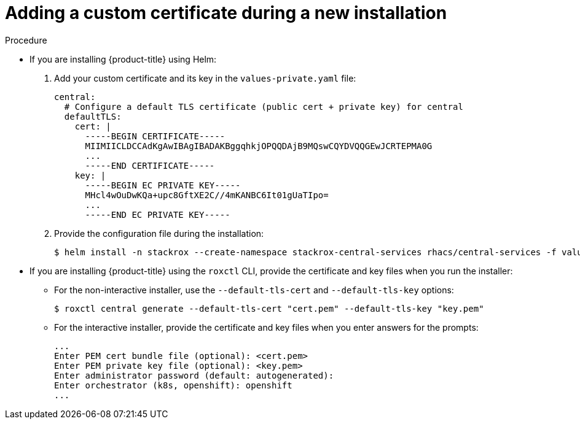 // Module included in the following assemblies:
//
// * configuration/add-custom-certificates.adoc

:_module-type: PROCEDURE
[id="custom-cert-new-install_{context}"]
= Adding a custom certificate during a new installation

.Procedure

* If you are installing {product-title} using Helm:
+
. Add your custom certificate and its key in the `values-private.yaml` file:
+
[source,yaml]
----
central:
  # Configure a default TLS certificate (public cert + private key) for central
  defaultTLS:
    cert: |
      -----BEGIN CERTIFICATE-----
      MIIMIICLDCCAdKgAwIBAgIBADAKBggqhkjOPQQDAjB9MQswCQYDVQQGEwJCRTEPMA0G
      ...
      -----END CERTIFICATE-----
    key: |
      -----BEGIN EC PRIVATE KEY-----
      MHcl4wOuDwKQa+upc8GftXE2C//4mKANBC6It01gUaTIpo=
      ...
      -----END EC PRIVATE KEY-----
----
. Provide the configuration file during the installation:
+
[source,terminal]
----
$ helm install -n stackrox --create-namespace stackrox-central-services rhacs/central-services -f values-private.yaml
----
* If you are installing {product-title} using the `roxctl` CLI, provide the certificate and key files when you run the installer:
** For the non-interactive installer, use the `--default-tls-cert` and   `--default-tls-key` options:
+
[source,terminal]
----
$ roxctl central generate --default-tls-cert "cert.pem" --default-tls-key "key.pem"
----
** For the interactive installer, provide the certificate and key files when   you enter answers for the prompts:
+
[source,text]
----
...
Enter PEM cert bundle file (optional): <cert.pem>
Enter PEM private key file (optional): <key.pem>
Enter administrator password (default: autogenerated):
Enter orchestrator (k8s, openshift): openshift
...
----
